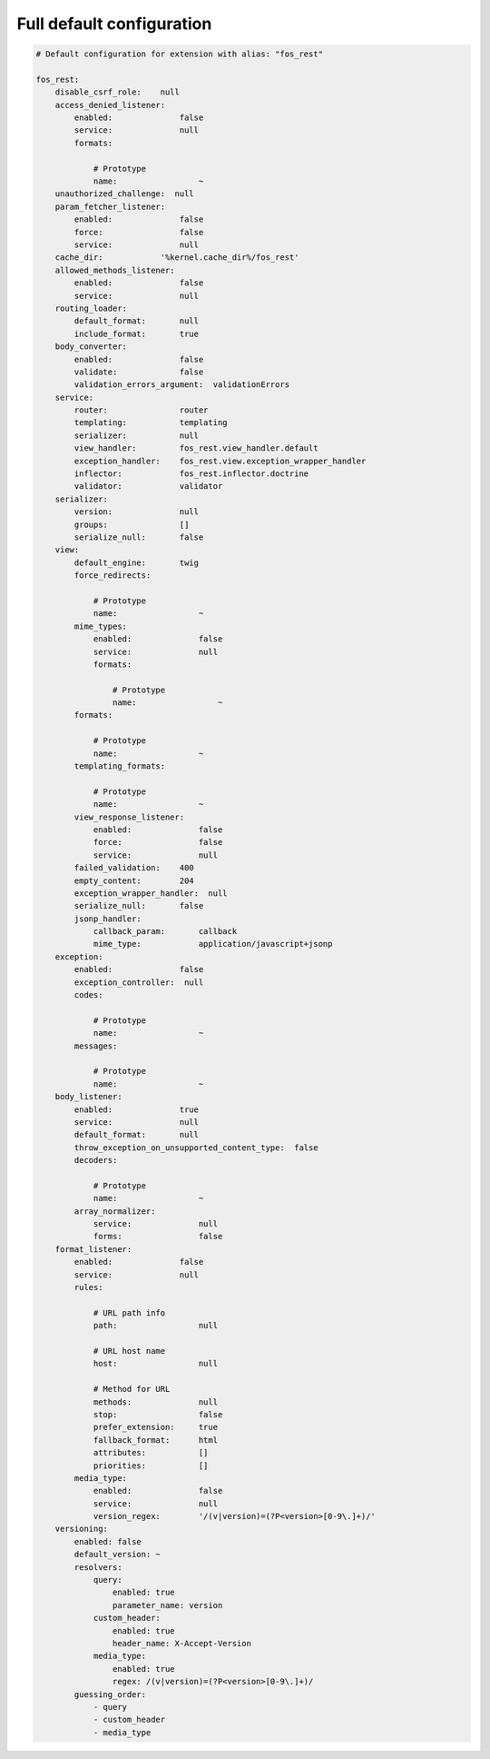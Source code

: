 Full default configuration
==========================

.. code-block:: yaml

    # Default configuration for extension with alias: "fos_rest"

    fos_rest:
        disable_csrf_role:    null
        access_denied_listener:
            enabled:              false
            service:              null
            formats:

                # Prototype
                name:                 ~
        unauthorized_challenge:  null
        param_fetcher_listener:
            enabled:              false
            force:                false
            service:              null
        cache_dir:            '%kernel.cache_dir%/fos_rest'
        allowed_methods_listener:
            enabled:              false
            service:              null
        routing_loader:
            default_format:       null
            include_format:       true
        body_converter:
            enabled:              false
            validate:             false
            validation_errors_argument:  validationErrors
        service:
            router:               router
            templating:           templating
            serializer:           null
            view_handler:         fos_rest.view_handler.default
            exception_handler:    fos_rest.view.exception_wrapper_handler
            inflector:            fos_rest.inflector.doctrine
            validator:            validator
        serializer:
            version:              null
            groups:               []
            serialize_null:       false
        view:
            default_engine:       twig
            force_redirects:

                # Prototype
                name:                 ~
            mime_types:
                enabled:              false
                service:              null
                formats:

                    # Prototype
                    name:                 ~
            formats:

                # Prototype
                name:                 ~
            templating_formats:

                # Prototype
                name:                 ~
            view_response_listener:
                enabled:              false
                force:                false
                service:              null
            failed_validation:    400
            empty_content:        204
            exception_wrapper_handler:  null
            serialize_null:       false
            jsonp_handler:
                callback_param:       callback
                mime_type:            application/javascript+jsonp
        exception:
            enabled:              false
            exception_controller:  null
            codes:

                # Prototype
                name:                 ~
            messages:

                # Prototype
                name:                 ~
        body_listener:
            enabled:              true
            service:              null
            default_format:       null
            throw_exception_on_unsupported_content_type:  false
            decoders:

                # Prototype
                name:                 ~
            array_normalizer:
                service:              null
                forms:                false
        format_listener:
            enabled:              false
            service:              null
            rules:

                # URL path info
                path:                 null

                # URL host name
                host:                 null

                # Method for URL
                methods:              null
                stop:                 false
                prefer_extension:     true
                fallback_format:      html
                attributes:           []
                priorities:           []
            media_type:
                enabled:              false
                service:              null
                version_regex:        '/(v|version)=(?P<version>[0-9\.]+)/'
        versioning:
            enabled: false
            default_version: ~
            resolvers:
                query:
                    enabled: true
                    parameter_name: version
                custom_header:
                    enabled: true
                    header_name: X-Accept-Version
                media_type:
                    enabled: true
                    regex: /(v|version)=(?P<version>[0-9\.]+)/
            guessing_order:
                - query
                - custom_header
                - media_type
